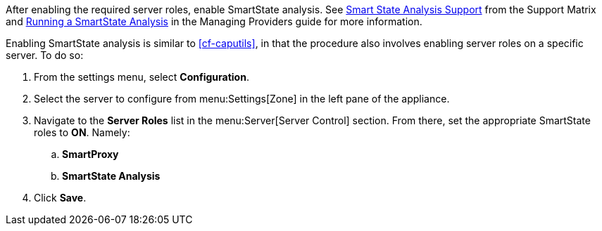 
// might need https://access.redhat.com/documentation/en-US/Red_Hat_CloudForms/2.0/html/Management_Engine_5.1_Settings_and_Operations_Guide/sect-SmartProxy_Affinity.html

After enabling the required server roles, enable SmartState analysis. See  https://access.redhat.com/documentation/en/red-hat-cloudforms/4.1/support-matrix/#smart_state_analysis_support[Smart State Analysis Support] from the Support Matrix and https://access.redhat.com/documentation/en-us/red_hat_cloudforms/4.1/html-single/managing_providers/#running-a-smartstate-analysis[Running a SmartState Analysis] in the Managing Providers guide for more information.

Enabling SmartState analysis is similar to xref:cf-caputils[], in that the procedure also involves enabling server roles on a specific server. To do so:

. From the settings menu, select *Configuration*.
. Select the server to configure from menu:Settings[Zone] in the left pane of the appliance.
. Navigate to the *Server Roles* list in the menu:Server[Server Control] section. From there, set the appropriate SmartState roles to *ON*. Namely:
.. *SmartProxy*
.. *SmartState Analysis*
. Click *Save*.

